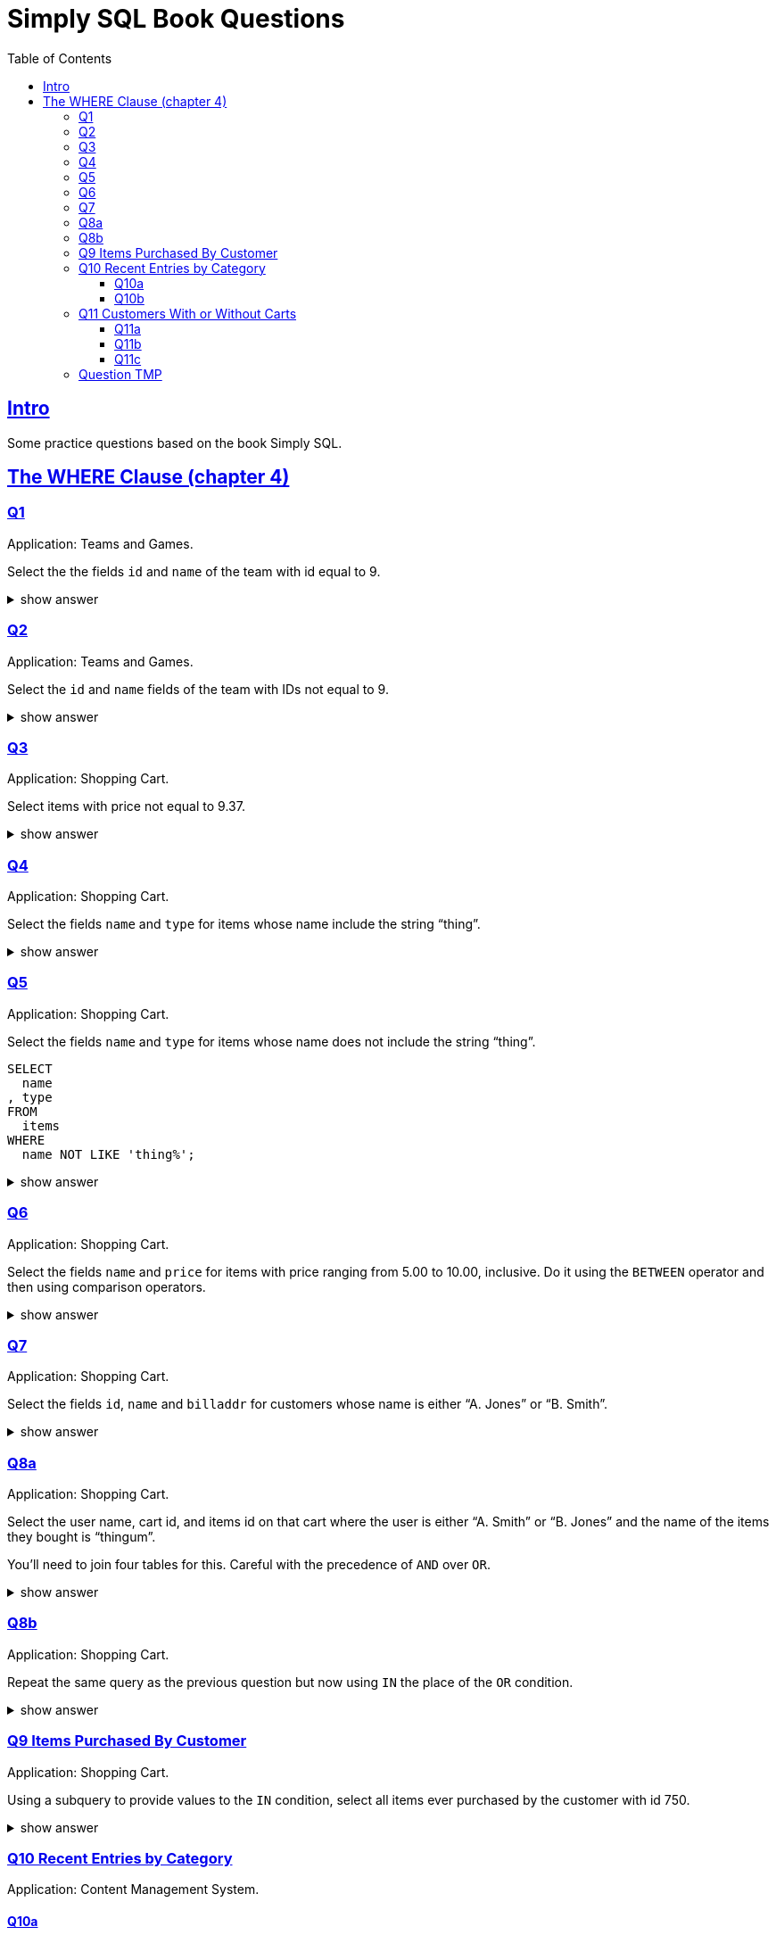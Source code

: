= Simply SQL Book Questions
:page-subtitle: Databases and SQL
:page-tags: database sql exercise book
:toc: left
:sectlinks:
:toclevels: 6
:icons: font
:source-highlighter: highlight.js

== Intro

Some practice questions based on the book Simply SQL.

== The WHERE Clause (chapter 4)

=== Q1

Application: Teams and Games.

[role="qanda"]
====
Select the the fields `id` and `name` of the team with id equal to 9.

.show answer
[%collapsible]
=====

[source,sql]
----
SELECT
  id
, name
FROM
  teams
WHERE
  id = 9;
----

.Result
[source,text]
----
 id |   name
----+-----------
  9 | Riff Raff
(1 row)
----
=====
====

=== Q2

Application: Teams and Games.

[role="qanda"]
====

Select the `id` and `name` fields of the team with IDs not equal to 9.

.show answer
[%collapsible]
=====

[source,sql]
----
SELECT
  id
, name
FROM
  teams
WHERE
  id <> 9;
----

.Result
[source,text]
----
 id |  name
----+---------
 37 | Havoc
 63 | Brewers
(2 rows)
----
=====
====

=== Q3

Application: Shopping Cart.

[role="qanda"]
====
Select items with price not equal to 9.37.

.show answer
[%collapsible]
=====
Equal to 9.37:

[source,sql]
----
SELECT
  id
, name
, type
, price
FROM
  items
WHERE
  price <> 9.37;
----

.Result
[source,text]
----
  id  |      name       |  type   | price
------+-----------------+---------+-------
 5022 | gadget          | doodads | 19.37
 5023 | dingus          | gizmos  | 29.37
 5041 | gewgaw          | widgets |  5.00
 5042 | knickknack      | doodads | 10.00
 5043 | whatnot         | gizmos  | 15.00
 5061 | bric-a-brac     | widgets |  2.00
 5062 | folderol        | doodads |  4.00
 5063 | jigger          | gizmos  |  6.00
 5901 | doohickey       | widgets | 12.00
 5931 | contraption     | widgets | 49.95
 5932 | whatchamacallit | doodads | 59.95
 5911 | thingamajig     | widgets | 22.22
 5912 | thingamabob     | doodads | 22.22
 5913 | thingum         | gizmos  | 22.22
 5937 | whatsis         | gizmos  | 93.70
(15 rows)
----
=====
====

=== Q4

Application: Shopping Cart.

[role="qanda"]
====
Select the fields `name` and `type` for items whose name include the string “thing”.

.show answer
[%collapsible]
=====
[source,sql]
----
SELECT
  name
, type
FROM
  items
WHERE
  name LIKE 'thing%';
----

.Result
[source,text]
----
    name     |  type
-------------+---------
 thingie     | widgets
 thingamajig | widgets
 thingamabob | doodads
 thingum     | gizmos
(4 rows)
----
=====
====

=== Q5

Application: Shopping Cart.

[role="qanda"]
====
Select the fields `name` and `type` for items whose name does not include the string “thing”.

[source,sql]
----
SELECT
  name
, type
FROM
  items
WHERE
  name NOT LIKE 'thing%';
----

.show answer
[%collapsible]
=====

.Result
[source,text]
----
      name       |  type
-----------------+---------
 gadget          | doodads
 dingus          | gizmos
 gewgaw          | widgets
 knickknack      | doodads
 whatnot         | gizmos
 bric-a-brac     | widgets
 folderol        | doodads
 jigger          | gizmos
 doohickey       | widgets
 gimmick         | doodads
 dingbat         | gizmos
 contraption     | widgets
 whatchamacallit | doodads
 whatsis         | gizmos
(14 rows)
----
=====
====

=== Q6

Application: Shopping Cart.

[role="qanda"]
====
Select the fields `name` and `price` for items with price ranging from 5.00 to 10.00, inclusive.
Do it using the `BETWEEN` operator and then using comparison operators.

.show answer
[%collapsible]
=====
Using between:

[source,sql]
----
SELECT
  name
, price
FROM
  items
WHERE
  price BETWEEN 4.00 AND 10.00;
----

.Result
[source,text]
----
    name    | price
------------+-------
 folderol   |  4.00
 gewgaw     |  5.00
 jigger     |  6.00
 thingie    |  9.37
 gimmick    |  9.37
 dingbat    |  9.37
 knickknack | 10.00
 (7 rows)
----
Using comparison operators:

[source,sql]
----
SELECT
  name
, price
FROM
  items
WHERE
  4.00 <= price AND price <= 10.00
ORDER BY price ASC;
----

.Result
[source,text]
----
    name    | price
------------+-------
    name    | price
------------+-------
 folderol   |  4.00
 gewgaw     |  5.00
 jigger     |  6.00
 thingie    |  9.37
 gimmick    |  9.37
 dingbat    |  9.37
 knickknack | 10.00
(7 rows)
----

[NOTE]
======
The comparison could be like this too:

[source]
----
price >= 4.00 AND price <= 10.00
----
======
=====
====

=== Q7

Application: Shopping Cart.

[role="qanda"]
====
Select the fields `id`, `name` and `billaddr` for customers whose name is either “A. Jones” or “B. Smith”.

.show answer
[%collapsible]
=====
[source,sql]
----
SELECT
  id
, name
, billaddr
FROM
  customers
WHERE
     name = 'A. Jones'
  OR name = 'B. Smith';
----

.Result
[source,text]
----
 id  |   name   |          billaddr
-----+----------+----------------------------
 710 | A. Jones | 123 Sesame St., Eureka, KS
 730 | B. Smith | 456 Sesame St., Eureka, KS
----
=====
====

=== Q8a

Application: Shopping Cart.

[role="qanda"]
====
Select the user name, cart id, and items id on that cart where the user is either “A. Smith” or “B. Jones” and the name of the items they bought is “thingum”.

You'll need to join four tables for this.
Careful with the precedence of `AND` over `OR`.

.show answer
[%collapsible]
=====
[source,sql]
----
SELECT
  customers.name AS customer
, carts.id       AS cart
, items.name     AS item
FROM
  customers
INNER JOIN carts
  ON carts.customer_id = customers.id
INNER JOIN cartitems
  ON cartitems.cart_id = carts.id
INNER JOIN items
  ON items.id = cartitems.item_id
WHERE
  (
       customers.name = 'A. Jones'
    OR customers.name = 'B. Smith'
  )
    AND items.name = 'thingum';
----

.Result
[source,text]
----
 customer | cart |  item
----------+------+---------
 A. Jones | 2131 | thingum
(1 row)
----

[NOTE]
======
Observe the use of parenthesis around the `OR` condition to give it precedence over `AND`.
======
=====
====

=== Q8b

Application: Shopping Cart.

[role="qanda"]
====
Repeat the same query as the previous question but now using `IN` the place of the `OR` condition.

.show answer
[%collapsible]
=====
[source,sql]
----
SELECT
  customers.name  AS customer
, carts.id        AS cart
, items.name      AS item
FROM
  customers
INNER JOIN carts
  ON carts.customer_id = carts.id
INNER JOIN cartitems
  ON cartitems.cart_id = carts.id
INNER JOIN items
  ON items.id = cartitems.item_id
WHERE
  customers.name IN ('A. Jones', 'B. Smith')
    AND items.name = 'thingum';
----

.Result
[source,text]
----
 customer | cart |  item
----------+------+---------
 A. Jones | 2131 | thingum
(1 row)
----
=====
====

=== Q9 Items Purchased By Customer

Application: Shopping Cart.

[role="qanda"]
====
Using a subquery to provide values to the `IN` condition, select all items ever purchased by the customer with id 750.

.show answer
[%collapsible]
=====
[source,sql]
----
SELECT
  id
, name
FROM
  items
WHERE
  id IN (
    SELECT
      cartitems.item_id
    FROM
      cartitems
    INNER JOIN carts
      ON carts.id = cartitems.cart_id
    WHERE
      carts.customer_id = 750
  )
ORDER BY name ASC;
----

.Result
[source,text]
----
  id  |    name
------+-------------
 5912 | thingamabob
 5913 | thingum
 5937 | whatsis
(3 rows)
----

The idea is to find the IDs of items purchased by the customer with ID 750.
That is done in the subquery.
The list of IDs is simply provided by the `IN` condition in the main query.

First, find carts whose `customer_id` is 750.
Then, get the item IDs on those carts.
Those IDs are fed to the `IN` condition in the main query.
=====
====

=== Q10 Recent Entries by Category

Application: Content Management System.

==== Q10a

[role="qanda"]
====
Using a correlated subquery, select the latest (most recent) entry from each category based on the `created` field.

.show answer
[%collapsible]
=====
[source,sql]
----
SELECT
  title
, category
, created
FROM
  entries AS t
WHERE
  created = (
    SELECT
      MAX(created) AS created
    FROM
      entries
    WHERE
      category = t.category
  );
----

.Result
[source,text]
----
            title            | category |       created
-----------------------------+----------+---------------------
 What If I Get Sick and Die? | angst    | 2008-12-30 00:00:00
 Be Nice to Everybody        | advice   | 2009-03-02 00:00:00
 Hello Statue                | humor    | 2009-03-17 00:00:00
 The Size of Our Galaxy      | science  | 2009-04-03 00:00:00
(4 rows)
----

The (correlated) subquery finds the max created date for each category based on `t.category`.
The main query provides categories for the subquery to match on.
=====
====

==== Q10b

Application: Content Management System.

[role="qanda"]
====
Redo the previous exercise using a join and a subquery as a derived table.

.show answer
[%collapsible]
=====
[source,sql]
----
SELECT
  t.title
, t.category
, t.created
FROM
  entries AS t
INNER JOIN (
  SELECT
    category
  , MAX(created) AS maxdate
  FROM
    entries
  GROUP BY
    category
) AS m
  ON
    m.category = t.category
      AND m.maxdate = t.created;
----

.Result
[source,text]
----
            title            | category |       created
-----------------------------+----------+---------------------
 What If I Get Sick and Die? | angst    | 2008-12-30 00:00:00
 Be Nice to Everybody        | advice   | 2009-03-02 00:00:00
 Hello Statue                | humor    | 2009-03-17 00:00:00
 The Size of Our Galaxy      | science  | 2009-04-03 00:00:00
(4 rows)
----

Note how the join is followed by the `ON` and then two equality comparisons with `t` and `m`.
The subquery is treated (and works) as a table in this case.
=====
====

=== Q11 Customers With or Without Carts

Application: Shopping Cart.

==== Q11a

[role="qanda"]
====
Using an `EXISTS` condition, return the names of users that:

* Have carts.
* Do not have carts.

.show answer
[%collapsible]
=====

Customers with carts:

[source,sql]
----
SELECT
  name
FROM
  customers
WHERE
  EXISTS (
    SELECT
      1
    FROM
      carts
    WHERE
      customers.id = carts.customer_id
  );
----

.Result
[source,text]
----
   name
----------
 D. White
 G. Scott
 A. Jones
 E. Baker
 H. Clark
 B. Smith
 C. Brown
(7 rows)
----

Customers without carts:

[source,sql]
----
SELECT
  name
FROM
  customers
WHERE
  NOT EXISTS (
    SELECT
      1
    FROM
      carts
    WHERE
      customers.id = carts.customer_id
  );
----

.Result
[source,text]
----
   name
----------
 F. Black
(1 row)
----
=====
====

In both cases, the subquery is a correlated subquery, as it needs `customers`

==== Q11b

Application: Shopping Cart.

[role="qanda"]
====
Similar to the previous question, select customer names who do not have a cart, but this time using a `NOT IN` condition instead of `EXISTS` in an _uncorrelated_ subquery.

.show answer
[%collapsible]
=====
[source,sql]
----
SELECT
  name
FROM
  customers
WHERE
  id NOT IN (
    SELECT
      customer_id
    FROM
      carts
  );
----

.Result
[source,text]
----
   name
----------
 F. Black
(1 row)
----

The subquery is _uncorrelated_ because it does not use anything from the `customers` table in the main query.
=====
====

==== Q11c

Application: Shopping Cart.

[role="qanda"]
====
Similar to the previous question, select customer names who do not have a cart, again using a `NOT IN` condition but using a _correlated_ subquery this time.

.show answer
[%collapsible]
=====
[source,sql]
----
SELECT
  name
FROM
  customers
WHERE
  id NOT IN (
    SELECT
      customer_id
    FROM
      carts
    WHERE
      customers.id = carts.customer_id
  );
----

.Result
[source,text]
----
   name
----------
 F. Black
(1 row)
----

The subquery is _correlated_ because it uses `customers` from the main query.
=====
====

=== Question TMP

Application: Shopping Cart.

[role="qanda"]
====
Using `EXISTS` and a correlated subquery, display all customer names that have a cart.

.show answer
[%collapsible]
=====

[source,sql]
----
SELECT
  customers.name
FROM
  customers
WHERE
  EXISTS (
    SELECT
      1
    FROM
      carts
    WHERE
      carts.customer_id = customers.id
  );
----
=====
====
